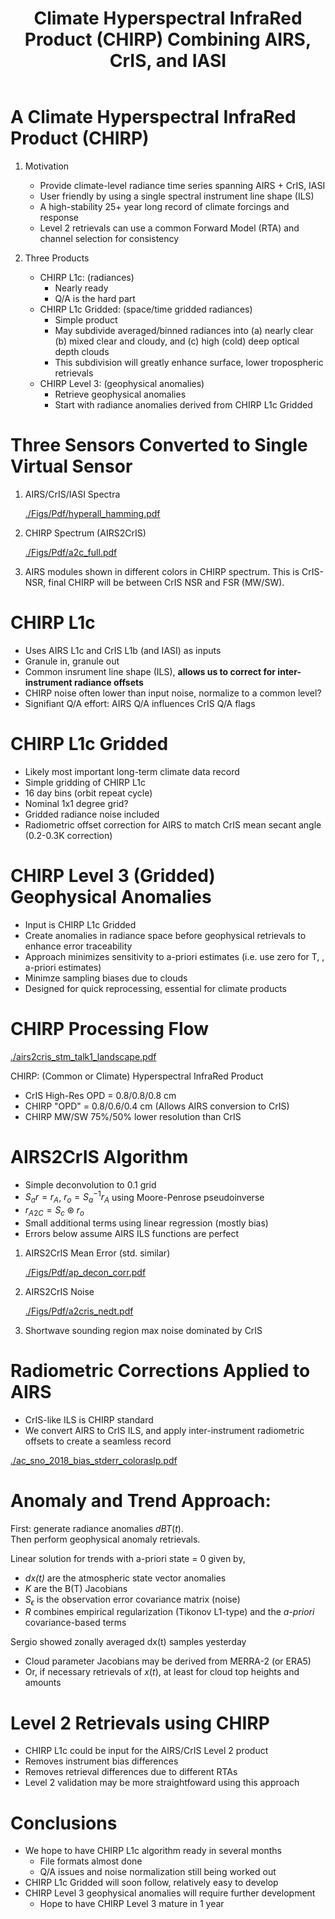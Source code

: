 #+startup: beamer
#+Options: toc:nil H:1
#+LaTeX_CLASS_OPTIONS: [10pt,t]
#+TITLE: \large Climate Hyperspectral InfraRed Product (CHIRP) Combining AIRS, CrIS, and IASI
#+BEAMER_HEADER: \subtitle{\footnotesize{AIRS Science Team Meeting}}
#+BEAMER_HEADER: \date{\vspace{0.1in}\footnotesize{September 26, 2019 \vfill}}
#+BEAMER_HEADER: \author{L. Larrabee Strow\inst{1,2}, Sergio DeSouza--Machado\inst{1,2}, Howard Motteler\inst{2}, Chris Hepplewhite\inst{2}, and Steven Buczkowski\inst{2}}
#+BEAMER_HEADER: \institute[UMBC]{\inst{1} UMBC Physics Dept. \and \inst{2}UMBC JCET} 
#+BEAMER_HEADER: \input beamer_setup
#+BEAMER_HEADER: \usetheme{metropolis}
#+BEAMER_HEADER: \metroset{titleformat title=allcaps}
#+BEAMER_HEADER: \renewcommand{\UrlFont}{\small\tt}
#+BEAMER_HEADER: \renewcommand*{\UrlFont}{\footnotesize}
#+BEAMER_HEADER: \tolerance=1000
#+BEAMER_HEADER: \RequirePackage{fancyvrb}
#+BEAMER_HEADER: \DefineVerbatimEnvironment{verbatim}{Verbatim}{fontsize=\footnotesize}
#+BEGIN_EXPORT latex
\addtobeamertemplate{block begin}{
  \setlength{\parsep}{0pt}
  \setlength{\topsep}{3pt plus 2pt minus 2.5pt}
  \setlength{\itemsep}{0pt plus 0pt minus 2pt}
  \setlength{\partopsep}{2pt}
}
#+END_EXPORT

* A Climate Hyperspectral InfraRed Product (CHIRP) 
  :PROPERTIES:
  :BEAMER_opt: shrink=20
  :END:
\vspace{-0.1in}
** Motivation
- Provide climate-level radiance time series spanning AIRS + CrIS, IASI
- User friendly by using a single spectral instrument line shape (ILS)
- A high-stability 25+ year long record of climate forcings and response
- Level 2 retrievals can use a common Forward Model (RTA) and channel selection for consistency

** Three Products
- CHIRP L1c: (radiances)
  - Nearly ready
  - Q/A is the hard part
- CHIRP L1c Gridded: (space/time gridded radiances)
  - Simple product
  - May subdivide averaged/binned radiances into (a) nearly clear (b) mixed clear and cloudy, and (c) high (cold) deep optical depth clouds
  - This subdivision will greatly enhance surface, lower tropospheric retrievals  
- CHIRP Level 3: (geophysical anomalies)
  - Retrieve geophysical anomalies
  - Start with radiance anomalies derived from CHIRP L1c Gridded


* Three Sensors Converted to Single Virtual Sensor
\vspace{-0.2in}
** AIRS/CrIS/IASI Spectra
  :PROPERTIES:
  :BEAMER_env: block
  :BEAMER_col: 0.55
  :END:
#+ATTR_LATEX: :width \linewidth 
[[./Figs/Pdf/hyperall_hamming.pdf]]


** CHIRP Spectrum (AIRS2CrIS)
  :PROPERTIES:
  :BEAMER_env: block
  :BEAMER_col: 0.55
  :END:
#+ATTR_LATEX: :width \linewidth 
[[./Figs/Pdf/a2c_full.pdf]]

** 
:PROPERTIES:
:BEAMER_env: ignoreheading
:END:

AIRS modules shown in different colors in CHIRP spectrum. This is CrIS-NSR, final CHIRP will be between CrIS NSR and FSR (MW/SW).

* CHIRP L1c
  - Uses AIRS L1c and CrIS L1b (and IASI) as inputs
  - Granule in, granule out
  - Common insrument line shape (ILS), \textbf{allows us to correct for inter-instrument radiance offsets}
  - CHIRP noise often lower than input noise, normalize to a common level?
  - Signifiant Q/A effort: AIRS Q/A influences CrIS Q/A flags

* CHIRP L1c Gridded
  - Likely most important long-term climate data record
  - Simple gridding of CHIRP L1c
  - 16 day bins (orbit repeat cycle)
  - Nominal 1x1 degree grid?
  - Gridded radiance noise included
  - Radiometric offset correction for AIRS to match CrIS mean secant angle (0.2-0.3K correction)

* CHIRP Level 3 (Gridded) Geophysical Anomalies
   - Input is CHIRP L1c Gridded
   - Create anomalies in radiance space before geophysical retrievals to enhance error  traceability
   - Approach minimizes sensitivity to a-priori estimates (i.e. use zero for T, \water, \ozone a-priori estimates)
   - Minimze sampling biases due to clouds
   - Designed for quick reprocessing, essential for climate products

* CHIRP Processing Flow
\vspace{-0.2in}
#+ATTR_LATEX: :width 1.0\linewidth 
[[./airs2cris_stm_talk1_landscape.pdf]]

CHIRP: (Common or Climate) Hyperspectral InfraRed Product

\vspace{0.05in}

\small
- CrIS High-Res OPD = 0.8/0.8/0.8 cm
- CHIRP "OPD" = 0.8/0.6/0.4 cm  \hspace{0.1in} (Allows AIRS conversion to CrIS)
- CHIRP MW/SW 75%/50% lower resolution than CrIS


* AIRS2CrIS Algorithm
#+LaTeX: \vspace{-0.15in}
#+LaTeX: \begin{small}
- Simple deconvolution to 0.1 \wn grid
- $S_a r = r_A$, $r_o = S_a^{-1} r_A$ using Moore-Penrose pseudoinverse
- $r_{A2C} = S_c \circledast r_o$
- Small additional terms using linear regression (mostly bias)
- Errors below assume AIRS ILS functions are perfect
#+LaTeX: \end{small}
#+LaTeX: \vspace{-0.25in}
** \footnotesize AIRS2CrIS Mean Error (std. similar)
  :PROPERTIES:
  :BEAMER_env: block
  :BEAMER_col: 0.55
  :END:
#+LaTeX: \vspace{-0.1in}
#+ATTR_LATEX: :width 0.95\linewidth 
[[./Figs/Pdf/ap_decon_corr.pdf]]

** \footnotesize AIRS2CrIS Noise
  :PROPERTIES:
  :BEAMER_env: block
  :BEAMER_col: 0.55
  :END:
#+LaTeX: \vspace{-0.1in}
#+ATTR_LATEX: :width 0.95\linewidth 
[[./Figs/Pdf/a2cris_nedt.pdf]]

** 
  :PROPERTIES:
  :BEAMER_env: ignoreheading
  :END:

#+LaTeX: \vspace{-0.1in}
\small Shortwave sounding region max noise dominated by CrIS

* Radiometric Corrections Applied to AIRS
\vspace{-0.1in}
- CrIS-like ILS is CHIRP standard
- We convert AIRS to CrIS ILS, and apply inter-instrument radiometric offsets to create a seamless record
#+ATTR_LATEX: :width 0.7\linewidth 
[[./ac_sno_2018_bias_stderr_coloraslp.pdf]]

* Anomaly and Trend Approach: 

First: generate radiance anomalies $dBT(t)$.\\
Then perform geophysical anomaly retrievals.\\

\vspace{0.1in}

Linear solution for trends with a-priori state = 0 given by,
\begin{displaymath}
dx(t) =  \left(K^T S_{\epsilon}^{-1} K + R^{-1}\right)^{-1} \left(K^T S_{\epsilon}^{-1} dBT(t)\right)
\end{displaymath}

- /dx(t)/ are the atmospheric state vector anomalies
- /K/ are the B(T) Jacobians
- $S_{\epsilon}$ is the observation error covariance matrix (noise)
- /R/ combines empirical regularization (Tikonov L1-type) and the \emph{a-priori} covariance-based terms

Sergio showed zonally averaged dx(t) samples yesterday\\

\small
\vspace{0.1in}
- Cloud parameter Jacobians may be derived from MERRA-2 (or ERA5)
- Or, if necessary retrievals of $x(t)$, at least for cloud top heights and amounts

* Level 2 Retrievals using CHIRP

- CHIRP L1c could be input for the AIRS/CrIS Level 2 product
- Removes instrument bias differences
- Removes retrieval differences due to different RTAs
- Level 2 validation may be more straightfoward using this approach

* Conclusions

- We hope to have CHIRP L1c algorithm ready in several months
  - File formats almost done
  - Q/A issues and noise normalization still being worked out
- CHIRP L1c Gridded will soon follow, relatively easy to develop
- CHIRP Level 3 geophysical anomalies will require further development
  - Hope to have CHIRP Level 3 mature in 1 year
* COMMENT CHIRP Overview
  :PROPERTIES:
  :BEAMER_opt: shrink=20
  :END:
\vspace{-0.1in}
** Motivation
 - Level 1 radiances for the basis 


** (1) Multi-Instrument Hyperspectral Radiance Climate Time Series 
  - 1:30 Orbit: AIRS + CrIS, 9:30 Orbit: IASI
  - Convert to common ILS to facilitate inter-instrument radiance calibration
  - Produce time/space grids of radiance time series and anomalies for climate analysis

** (2) Level 3 Geophysical Products
  - Generate geophysical (T/Q, etc.) "Level 3" anomaly time series
  - Trends will be a science product, not a DIS product

** Validation/Comparisons
  - AIRS/CrIS/IASI inter-comparisons
  - Reanalysis: ERA+, MERRA-2
  - Microwave
  - Surface and SST climatologies
  - GPS-RO (Leroy)

